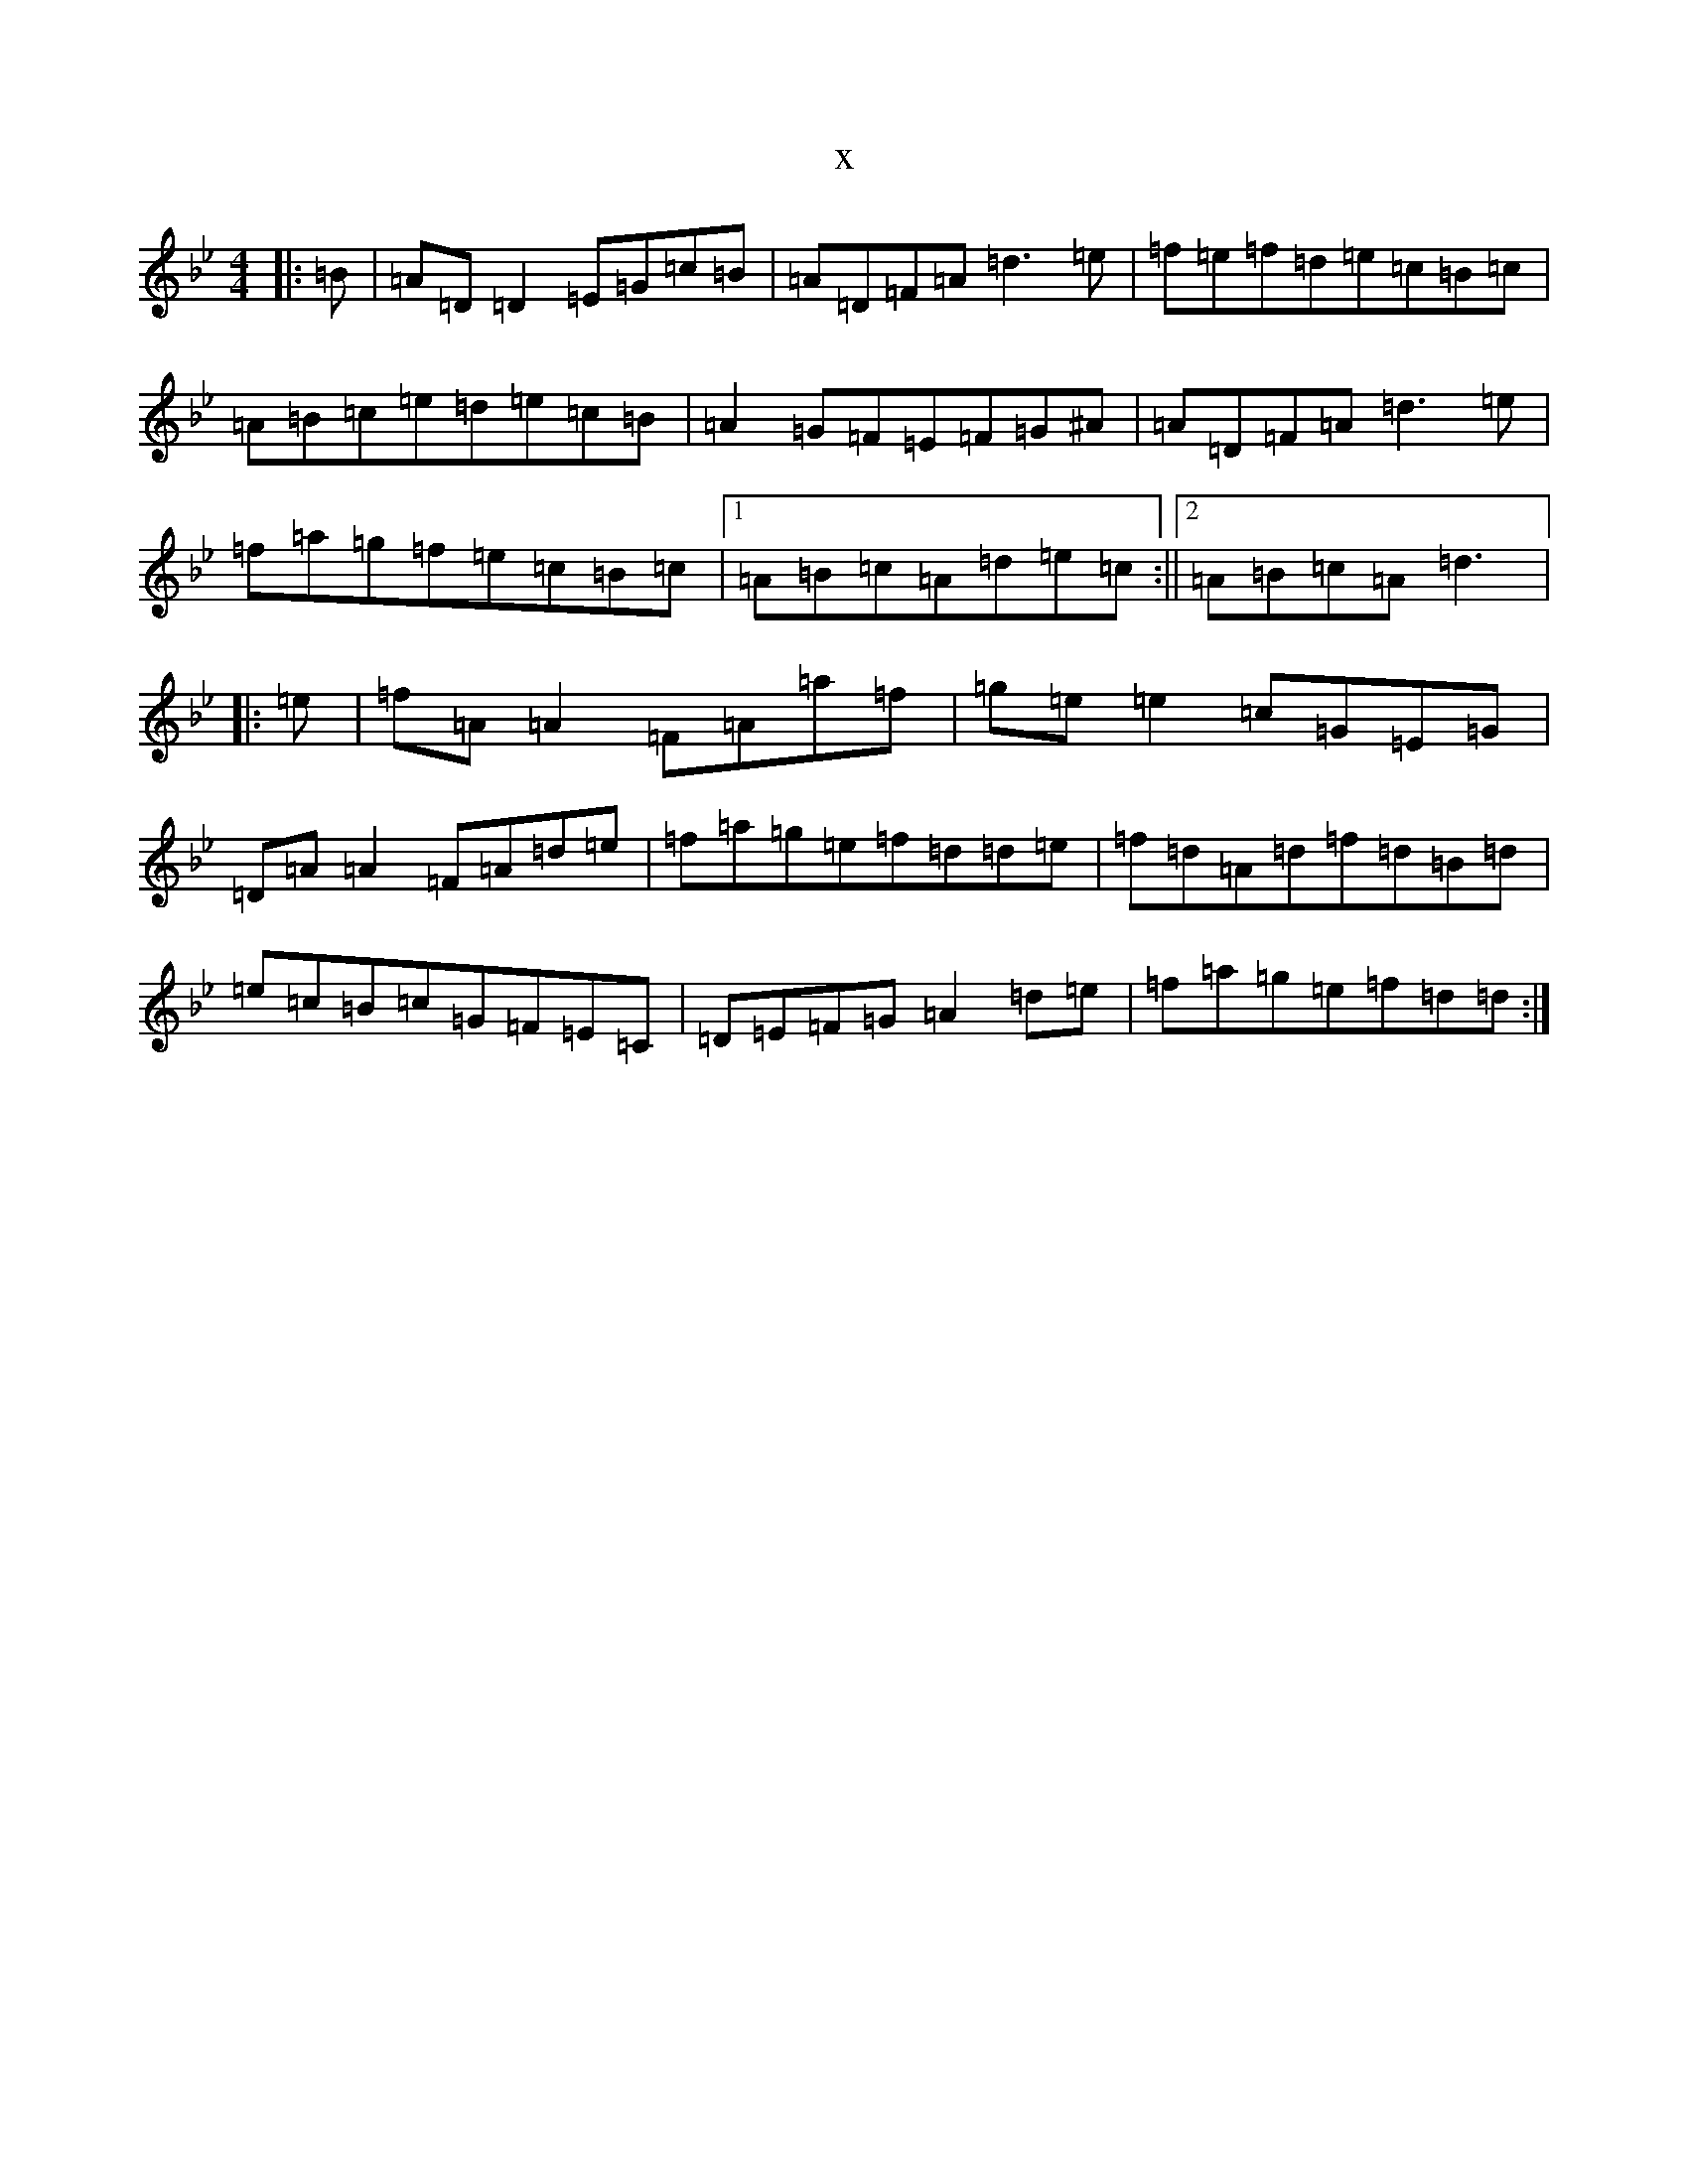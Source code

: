 X:16846
T:x
L:1/8
M:4/4
K: C Dorian
|:=B|=A=D=D2=E=G=c=B|=A=D=F=A=d3=e|=f=e=f=d=e=c=B=c|=A=B=c=e=d=e=c=B|=A2=G=F=E=F=G^A|=A=D=F=A=d3=e|=f=a=g=f=e=c=B=c|1=A=B=c=A=d=e=c:||2=A=B=c=A=d3|:=e|=f=A=A2=F=A=a=f|=g=e=e2=c=G=E=G|=D=A=A2=F=A=d=e|=f=a=g=e=f=d=d=e|=f=d=A=d=f=d=B=d|=e=c=B=c=G=F=E=C|=D=E=F=G=A2=d=e|=f=a=g=e=f=d=d:|